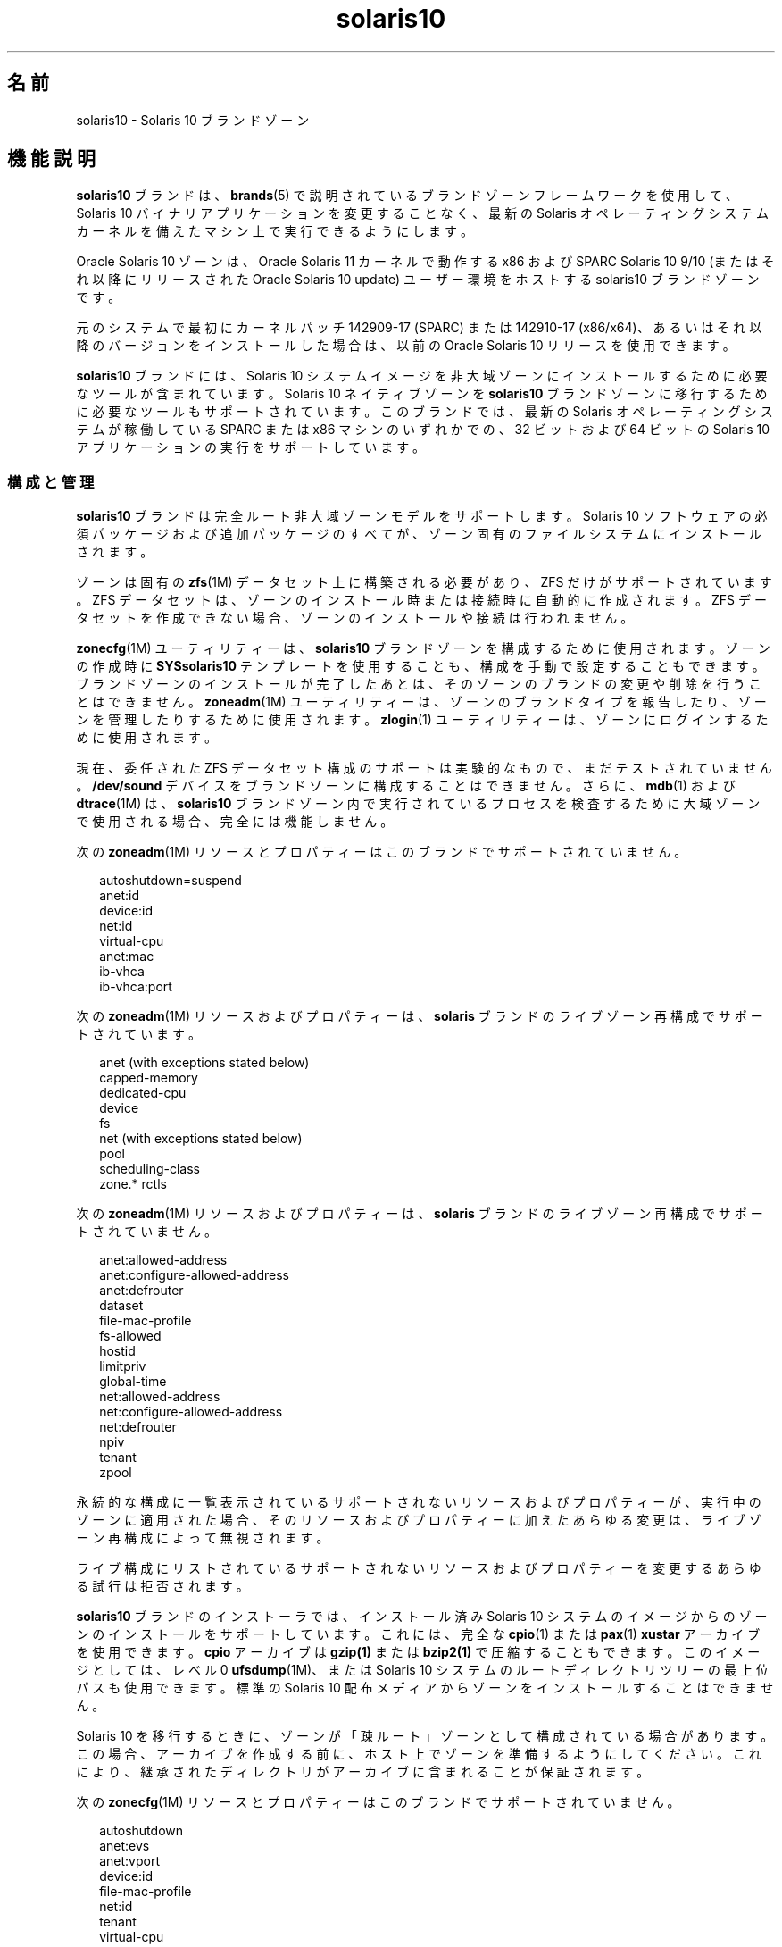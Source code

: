 '\" te
.\" Copyright (c) 2009, 2015, Oracle and/or its affiliates.All rights reserved.
.TH solaris10 5 "2015 年 7 月 14 日" "SunOS 5.11" "標準、環境、マクロ"
.SH 名前
solaris10 \- Solaris 10 ブランドゾーン
.SH 機能説明
.sp
.LP
\fBsolaris10\fR ブランドは、\fBbrands\fR(5) で説明されているブランドゾーンフレームワークを使用して、Solaris 10 バイナリアプリケーションを変更することなく、最新の Solaris オペレーティングシステムカーネルを備えたマシン上で実行できるようにします。
.sp
.LP
Oracle Solaris 10 ゾーンは、Oracle Solaris 11 カーネルで動作する x86 および SPARC Solaris 10 9/10 (またはそれ以降にリリースされた Oracle Solaris 10 update) ユーザー環境をホストする solaris10 ブランドゾーンです。
.sp
.LP
元のシステムで最初にカーネルパッチ 142909-17 (SPARC) または 142910-17 (x86/x64)、あるいはそれ以降のバージョンをインストールした場合は、以前の Oracle Solaris 10 リリースを使用できます。
.sp
.LP
\fBsolaris10\fR ブランドには、Solaris 10 システムイメージを非大域ゾーンにインストールするために必要なツールが含まれています。Solaris 10 ネイティブゾーンを \fBsolaris10\fR ブランドゾーンに移行するために必要なツールもサポートされています。このブランドでは、最新の Solaris オペレーティングシステムが稼働している SPARC または x86 マシンのいずれかでの、32 ビットおよび 64 ビットの Solaris 10 アプリケーションの実行をサポートしています。
.SS "構成と管理"
.sp
.LP
\fBsolaris10\fR ブランドは完全ルート非大域ゾーンモデルをサポートします。Solaris 10 ソフトウェアの必須パッケージおよび追加パッケージのすべてが、ゾーン固有のファイルシステムにインストールされます。 
.sp
.LP
ゾーンは固有の \fBzfs\fR(1M) データセット上に構築される必要があり、ZFS だけがサポートされています。ZFS データセットは、ゾーンのインストール時または接続時に自動的に作成されます。ZFS データセットを作成できない場合、ゾーンのインストールや接続は行われません。 
.sp
.LP
\fBzonecfg\fR(1M) ユーティリティーは、\fBsolaris10\fR ブランドゾーンを構成するために使用されます。ゾーンの作成時に \fBSYSsolaris10\fR テンプレートを使用することも、構成を手動で設定することもできます。ブランドゾーンのインストールが完了したあとは、そのゾーンのブランドの変更や削除を行うことはできません。\fBzoneadm\fR(1M) ユーティリティーは、ゾーンのブランドタイプを報告したり、ゾーンを管理したりするために使用されます。\fBzlogin\fR(1) ユーティリティーは、ゾーンにログインするために使用されます。
.sp
.LP
現在、委任された ZFS データセット構成のサポートは実験的なもので、まだテストされていません。\fB/dev/sound\fR デバイスをブランドゾーンに構成することはできません。さらに、\fBmdb\fR(1) および \fBdtrace\fR(1M) は、\fBsolaris10\fR ブランドゾーン内で実行されているプロセスを検査するために大域ゾーンで使用される場合、完全には機能しません。
.sp
.LP
次の \fBzoneadm\fR(1M) リソースとプロパティーはこのブランドでサポートされていません。
.sp
.in +2
.nf
autoshutdown=suspend
anet:id
device:id
net:id
virtual-cpu
anet:mac
ib-vhca
ib-vhca:port
.fi
.in -2

.sp
.LP
次の \fBzoneadm\fR(1M) リソースおよびプロパティーは、\fBsolaris\fR ブランドのライブゾーン再構成でサポートされています。
.sp
.in +2
.nf
anet (with exceptions stated below)
capped-memory
dedicated-cpu
device
fs
net (with exceptions stated below)
pool
scheduling-class
zone.* rctls
.fi
.in -2

.sp
.LP
次の \fBzoneadm\fR(1M) リソースおよびプロパティーは、\fBsolaris\fR ブランドのライブゾーン再構成でサポートされていません。
.sp
.in +2
.nf
anet:allowed-address
anet:configure-allowed-address
anet:defrouter
dataset
file-mac-profile
fs-allowed
hostid
limitpriv
global-time
net:allowed-address
net:configure-allowed-address
net:defrouter
npiv
tenant
zpool
.fi
.in -2

.sp
.LP
永続的な構成に一覧表示されているサポートされないリソースおよびプロパティーが、実行中のゾーンに適用された場合、そのリソースおよびプロパティーに加えたあらゆる変更は、ライブゾーン再構成によって無視されます。
.sp
.LP
ライブ構成にリストされているサポートされないリソースおよびプロパティーを変更するあらゆる試行は拒否されます。
.sp
.LP
\fBsolaris10\fR ブランドのインストーラでは、インストール済み Solaris 10 システムのイメージからのゾーンのインストールをサポートしています。これには、完全な \fBcpio\fR(1) または \fBpax\fR(1) \fBxustar\fR アーカイブを使用できます。\fBcpio\fR アーカイブは \fBgzip(1)\fR または \fBbzip2(1)\fR で圧縮することもできます。このイメージとしては、レベル 0 \fBufsdump\fR(1M)、または Solaris 10 システムのルートディレクトリツリーの最上位パスも使用できます。標準の Solaris 10 配布メディアからゾーンをインストールすることはできません。 
.sp
.LP
Solaris 10 を移行するときに、ゾーンが「疎ルート」ゾーンとして構成されている場合があります。\fB\fRこの場合、アーカイブを作成する前に、ホスト上でゾーンを準備するようにしてください。これにより、継承されたディレクトリがアーカイブに含まれることが保証されます。
.sp
.LP
次の \fBzonecfg\fR(1M) リソースとプロパティーはこのブランドでサポートされていません。
.sp
.in +2
.nf
autoshutdown
anet:evs
anet:vport
device:id
file-mac-profile
net:id
tenant
virtual-cpu
anet:mac
.fi
.in -2

.sp
.LP
次にリストされているように、\fBsolaris10\fR ブランドについてサポートされているプロパティーの固有のデフォルト値があります。
.sp
.in +2
.nf
Resource                Property                    Default Value
global                  zonepath                    /system/zones/%{zonename}
                        autoboot                    false
                        global-time                 false
                        ip-type                     exclusive
                        auto-shutdown               shutdown
net                     configure-allowed-address   true
anet                    mac-address                 auto
                        lower-link                  auto
                        link-protection             mac-nospoof
.fi
.in -2

.sp
.LP
ZFS データセットの \fBcom.oracle.zones.solaris10:activebe\fR ユーザープロパティーは、Solaris 10 ブランドゾーンの複数のブート環境をサポートするために存在します。ブート環境をアクティブにするには、ユーザーは、次に示すようにゾーンの ROOT データセットに \fBcom.oracle.zones.solaris10:activebe\fR プロパティーを設定する必要があります。
.sp
.in +2
.nf
# \fBzfs set com.oracle.zones.solaris10:activebe=\
\fIboot environment name\fR \fIzone's ROOT dataset\fR\fR
.fi
.in -2
.sp

.sp
.LP
複数のブート環境が存在するインストール済み Solaris 10 ゾーンでは、\fBactivebe\fR プロパティーが設定されている必要があります。このプロパティーが設定されていないか、または存在しないブート環境名や無効なブート環境名に設定されている場合、ゾーンは次のゾーンまたはシステムブートで使用不可の状態に移行します。これを解決するには、activebe プロパティーを修正し、\fBzoneadm attach\fR を使用してゾーンを接続する必要があります。詳細は、例 4 および 5 を参照してください。
.SH サブコマンド
.sp
.LP
サポートされている \fBzoneadm\fR(1M) ブランド固有サブコマンドの引数は次のとおりです。 
.sp
.ne 2
.mk
.na
\fB\fBattach\fR [\fB-c\fR \fI sysidcfg\fR]\fR
.ad
.sp .6
.RS 4n
指定された Solaris 10 ネイティブゾーンイメージをブランドゾーンに接続します。
.RE

.sp
.ne 2
.mk
.na
\fB\fBclone\fR [\fB-c\fR \fB sysidcfg\fR]\fR
.ad
.sp .6
.RS 4n
既存のインストール済みゾーンをコピーすることでゾーンのインストールを行います。このサブコマンドは、ゾーンをインストールするための代替手段となります。
.sp
.ne 2
.mk
.na
\fB\fB-c\fR \fBsysidcfg\fR\fR
.ad
.RS 15n
.rt  
複製されたゾーンの構成解除後に適用する \fIsysidcfg\fR ファイルを指定します。
.RE

.RE

.sp
.ne 2
.mk
.na
\fB\fBinstall\fR [\fB-a\fR \fI archive\fR] [\fB-d\fR \fIpath\fR] [\fB-p\fR] [\fB-s\fR] [\fB-u\fR] [\fB-v \fR] \\fR
.ad
.br
.na
\fB[\fB-c\fR \fBsysidcfg\fR] \fR
.ad
.sp .6
.RS 4n
指定された Solaris 10 システムイメージをゾーンにインストールします。\fB-u\fR または \fB-p\fR オプションのどちらかが必要で、\fBかつ\fR \fB-a\fR または \fB-d\fR オプションのどちらかが必要です。
.sp
.ne 2
.mk
.na
\fB\fB-a\fR \fIarchive\fR\fR
.ad
.sp .6
.RS 4n
インストール済み Solaris 10 システム、インストール済み Solaris 10 ネイティブゾーン、または solaris10 ブランドゾーンの統合されたアーカイブ、\fBcpio\fR(1)、\fBpax\fR(1) \fBxustar\fR、\fBzfs\fR アーカイブ、またはレベル \fB0\fR の \fBufsdump\fR(1M) へのパス。\fBcpio\fR および \fBzfs\fR アーカイブは、\fBgzip\fR または \fBbzip2\fR を使用して圧縮できます。 
.sp
\fBarchiveadm\fR(1M) は Solaris 10 には存在しません。solaris10 ブランドゾーンを含む統合されたアーカイブは、大域ゾーンから作成する必要があります。統合されたアーカイブは、パス、あるいはファイル、http、または https URI に存在する可能性があります。https が使用される場合は、\fB-x\fR オプションを使用して https セキュリティーパラメータを指定できます。
.RE

.sp
.ne 2
.mk
.na
\fB\fB-c\fR \fIsysidcfg\fR\fR
.ad
.sp .6
.RS 4n
インストール後に適用する \fIsysidcfg\fR ファイルを指定します。 
.RE

.sp
.ne 2
.mk
.na
\fB\fB-d\fR \fIpath\fR\fR
.ad
.sp .6
.RS 4n
インストール済み Solaris 10 システムのルートディレクトリのパス。
.RE

.sp
.ne 2
.mk
.na
\fB\fB-p\fR\fR
.ad
.sp .6
.RS 4n
ゾーンのインストール後にシステム構成を維持します。統合されたアーカイブからインストールする場合、そのアーカイブが復旧用のアーカイブであれば、\fB-p\fR が暗黙に使用されますが、\fB-u\fR でそれをオーバーライドすることはできません。
.sp
.in +2
.nf
-x cert=\fB/path/cert\fR.pem
-x cacert=\fB/path/cacert\fR.pem
-x key=\fB/path/key\fR.pem
.fi
.in -2

指定された証明書、CA 証明書、および鍵 (あるいはそのいずれか) を、統合されたアーカイブへの https アクセスに使用します。
.RE

.sp
.ne 2
.mk
.na
\fB\fB-s\fR\fR
.ad
.sp .6
.RS 4n
サイレントインストールします。
.RE

.sp
.ne 2
.mk
.na
\fB\fB-u\fR\fR
.ad
.sp .6
.RS 4n
ゾーンのインストール後にゾーンに対して \fBsys-unconfig\fR を実行します。統合されたアーカイブからインストールする場合で、そのアーカイブが復旧用のアーカイブでなければ、\fB-u\fR が暗黙に使用されます。
.RE

.sp
.ne 2
.mk
.na
\fB\fB-v\fR\fR
.ad
.sp .6
.RS 4n
インストールプロセスの詳細情報を出力します。
.RE

.RE

.SS "アプリケーションのサポート"
.sp
.LP
\fBsolaris10\fR ゾーンはユーザーレベルの Solaris 10 アプリケーションだけをサポートします。Solaris 10 デバイスドライバや Solaris 10 カーネルモジュールを \fBsolaris10\fR ゾーン内から使用することはできません。ただし、カーネルモジュールによっては、最新バージョンの Solaris カーネルモジュールをユーザーレベルの Solaris 10 アプリケーションに使用できる場合があります。
.SH 使用例
.LP
\fB例 1 \fRインストール用の ZFS フラッシュアーカイブを作成する
.sp
.LP
次の例は、物理から仮想 (P2V) 移行用のアーカイブを作成する方法を示しています。これは、Solaris 10 が動作しているシステムの大域ゾーンで実行されます。Solaris 10 システムに、構成済み、インストール済み、または稼働中の非大域ゾーンがあってはいけません。Solaris 10 システムでは、そのルートファイルシステムとして ZFS または UFS を使用できます。

.sp
.in +2
.nf
# flarcreate -n s10box -c /net/somehost/p2v/s10box.flar
.fi
.in -2
.sp

.LP
\fB例 2 \fRフラッシュアーカイブを使用して \fBsolaris10\fR ブランドゾーンをインストールする
.sp
.LP
次の例では、例 1 からのアーカイブを使用してゾーンをインストールします。このゾーンは \fBzonecfg\fR(1M) を使用して構成済みであり、brand プロパティーが \fBsolaris10\fR に設定されているものと想定します。

.sp
.in +2
.nf
# zoneadm -z s10p2v install -a /net/somehost/p2v/s10box.flar -p
.fi
.in -2
.sp

.LP
\fB例 3 \fRインストール用の ZFS アーカイブを作成する
.sp
.LP
次の例は、仮想から仮想 (V2V) 移行用のアーカイブを作成する方法を示しています。\fBsolaris10\fR ブランドゾーンの \fBzonepath\fR は \fB/zones/v2vzone\fR であると想定します。

.sp
.LP
まず、\fBzonepath dataset\fR の名前を決定します。

.sp
.in +2
.nf
# dataset=$(zfs list -H -o name /zones/v2vzone)
.fi
.in -2
.sp

.sp
.LP
次に、ゾーンのデータセットのスナップショットを作成します。

.sp
.in +2
.nf
# zfs snapshot -r $dataset@v2v
.fi
.in -2
.sp

.sp
.LP
最後に、\fBbzip2\fR で圧縮された ZFS 内蔵式の再帰的ストリームを生成します。

.sp
.in +2
.nf
# zfs send -rc $dataset@v2v | bzip2 > /net/somehost/v2v/v2v.zfs.bz2
.fi
.in -2
.sp

.LP
\fB例 4 \fRZFS アーカイブを使用してゾーンをインストールする
.sp
.LP
次の例では、ZFS アーカイブを使用してゾーンをインストールします。このゾーンは \fBzonecfg\fR(1M) を使用して構成済みであり、brand プロパティーが \fBsolaris10\fR に設定されているものと想定します。

.sp
.in +2
.nf
# zoneadm -z v2vzone install -a /net/somehost/v2v/v2v.zfs.bz2
.fi
.in -2
.sp

.LP
\fB例 5 \fR大域ゾーンからのゾーンのアクティブなブート環境の設定
.sp
.in +2
.nf
# \fBzfs set com.oracle.zones.solaris10:activebe=zbe-1 \\fR
    \fBrpool/export/zones/branded_zones/S10_zone/rpool/ROOT\fR
.fi
.in -2
.sp

.LP
\fB例 6 \fRSolaris10 ブランドゾーンからの新しいブート環境の作成
.sp
.LP
次の例では、Solaris10 ブランドゾーンから新しいブート環境を作成します。また、この例では、新しいブート環境にパッチを適用したり、その環境をアクティブにしたり、その環境をブートしたりする方法も示します。

.RS +4
.TP
1.
新しいブート環境を作成します。
.sp
.in +2
.nf
# \fBzfs snapshot rpool/ROOT/zbe-0@snap\fR
.fi
.in -2
.sp

.sp
.in +2
.nf
# \fBzfs clone -o mountpoint=/ -o canmount=noauto \
    rpool/ROOT/zbe-0@snap rpool/ROOT/zbe-1\fR
.fi
.in -2
.sp

.sp
.in +2
.nf
# \fBzfs promote rpool/ROOT/zbe-1\fR
.fi
.in -2
.sp

.RE
.RS +4
.TP
2.
ブート環境にパッチを適用します。
.sp
.in +2
.nf
# \fBzfs mount -o mountpoint=/mnt rpool/ROOT/zbe-1\fR
.fi
.in -2
.sp

.sp
.in +2
.nf
# \fBpatchadd -R /mnt -d /var/tmp/999999-01\fR
.fi
.in -2
.sp

.sp
.in +2
.nf
# \fBzfs unmount rpool/ROOT/zbe-1\fR
.fi
.in -2
.sp

.RE
.RS +4
.TP
3.
新しいブート環境をアクティブにし、その環境をブートします。
.sp
.in +2
.nf
# \fBzfs set com.oracle.zones.solaris10:activebe=zbe-1 rpool/ROOT\fR
.fi
.in -2
.sp

.sp
.in +2
.nf
# \fBshutdown -y -g 0 -r\fR
.fi
.in -2
.sp

.RE
.SH 属性
.sp
.LP
次の属性については、\fBattributes\fR(5) を参照してください。
.sp

.sp
.TS
tab() box;
cw(2.75i) |cw(2.75i) 
lw(2.75i) |lw(2.75i) 
.
属性タイプ属性値
_
使用条件system/zones/brand/brand-solaris10
_
インタフェースの安定性確実
.TE

.SH 関連項目
.sp
.LP
\fBcpio\fR(1), \fBmdb\fR(1), \fBpax\fR(1), \fBzlogin\fR(1), \fBdtrace\fR(1M), \fBufsdump\fR(1M), \fBzfs\fR(1M), \fBzoneadm\fR(1M), \fBzonecfg\fR(1M), \fBattributes\fR(5), \fBbrands\fR(5), \fBzones\fR(5)
